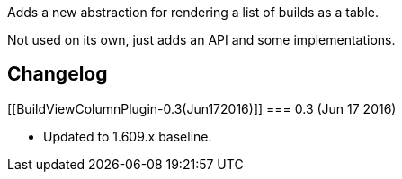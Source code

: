 Adds a new abstraction for rendering a list of builds as a table.

Not used on its own, just adds an API and some implementations.

[[BuildViewColumnPlugin-Changelog]]
== Changelog

[[BuildViewColumnPlugin-0.3(Jun172016)]]
=== 0.3 (Jun 17 2016)

* Updated to 1.609.x baseline.
